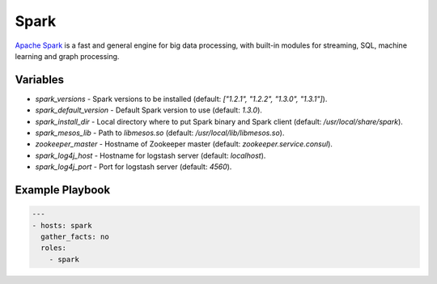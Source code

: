 Spark
=====

`Apache Spark <https://spark.apache.org/>`_ is a fast and general engine for big
data processing, with built-in modules for streaming, SQL, machine learning and
graph processing.

Variables
---------

- `spark_versions` - Spark versions to be installed (default:
  `["1.2.1", "1.2.2", "1.3.0", "1.3.1"]`).
- `spark_default_version` - Default Spark version to use (default: `1.3.0`).
- `spark_install_dir` - Local directory where to put Spark binary and Spark
  client (default: `/usr/local/share/spark`).
- `spark_mesos_lib` - Path to `libmesos.so` (default:
  `/usr/local/lib/libmesos.so`).
- `zookeeper_master` - Hostname of Zookeeper master (default:
  `zookeeper.service.consul`).
- `spark_log4j_host` - Hostname for logstash server (default: `localhost`).
- `spark_log4j_port` - Port for logstash server (default: `4560`).

Example Playbook
----------------

.. code-block:: yaml+jinja

    ---
    - hosts: spark
      gather_facts: no
      roles:
        - spark

